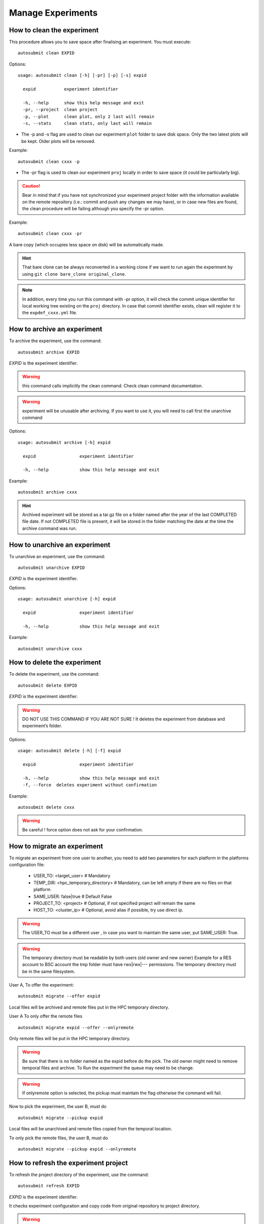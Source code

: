 Manage Experiments
===================

How to clean the experiment
---------------------------

This procedure allows you to save space after finalising an experiment.
You must execute:
::

    autosubmit clean EXPID


Options:
::

    usage: autosubmit clean [-h] [-pr] [-p] [-s] expid

      expid           experiment identifier

      -h, --help      show this help message and exit
      -pr, --project  clean project
      -p, --plot      clean plot, only 2 last will remain
      -s, --stats     clean stats, only last will remain

* The -p and -s flag are used to clean our experiment ``plot`` folder to save disk space. Only the two latest plots will be kept. Older plots will be removed.

Example:
::

    autosubmit clean cxxx -p

* The -pr flag is used to clean our experiment ``proj`` locally in order to save space (it could be particularly big).

.. caution:: Bear in mind that if you have not synchronized your experiment project folder with the information available on the remote repository (i.e.: commit and push any changes we may have), or in case new files are found, the clean procedure will be failing although you specify the -pr option.

Example:
::

    autosubmit clean cxxx -pr

A bare copy (which occupies less space on disk) will be automatically made.

.. hint:: That bare clone can be always reconverted in a working clone if we want to run again the experiment by using ``git clone bare_clone original_clone``.

.. note:: In addition, every time you run this command with -pr option, it will check the commit unique identifier for local working tree existing on the ``proj`` directory.
    In case that commit identifier exists, clean will register it to the ``expdef_cxxx.yml`` file.

.. _archive:

How to archive an experiment
----------------------------

To archive the experiment, use the command:
::

    autosubmit archive EXPID

*EXPID* is the experiment identifier.

.. warning:: this command calls implicitly the clean command. Check clean command documentation.

.. warning:: experiment will be unusable after archiving. If you want to use it, you will need to call first the
    unarchive command


Options:
::

    usage: autosubmit archive [-h] expid

      expid                 experiment identifier

      -h, --help            show this help message and exit


Example:
::

    autosubmit archive cxxx

.. hint:: Archived experiment will be stored as a tar.gz file on a folder named after the year of the last
    COMPLETED file date. If not COMPLETED file is present, it will be stored in the folder matching the
    date at the time the archive command was run.

How to unarchive an experiment
------------------------------

To unarchive an experiment, use the command:
::

    autosubmit unarchive EXPID

*EXPID* is the experiment identifier.

Options:
::

    usage: autosubmit unarchive [-h] expid

      expid                 experiment identifier

      -h, --help            show this help message and exit


Example:
::

    autosubmit unarchive cxxx

How to delete the experiment
----------------------------

To delete the experiment, use the command:
::

    autosubmit delete EXPID

*EXPID* is the experiment identifier.

.. warning:: DO NOT USE THIS COMMAND IF YOU ARE NOT SURE !
    It deletes the experiment from database and experiment’s folder.

Options:
::

    usage: autosubmit delete [-h] [-f] expid

      expid                 experiment identifier

      -h, --help            show this help message and exit
      -f, --force  deletes experiment without confirmation


Example:
::

    autosubmit delete cxxx

.. warning:: Be careful ! force option does not ask for your confirmation.

How to migrate an experiment
----------------------------

To migrate an experiment from one user to another, you need to add two parameters for each platform in the platforms configuration file:

 * USER_TO: <target_user> # Mandatory
 * TEMP_DIR: <hpc_temporary_directory> # Mandatory, can be left empty if there are no files on that platform
 * SAME_USER: false|true # Default False

 * PROJECT_TO: <project> # Optional, if not specified project will remain the same
 * HOST_TO: <cluster_ip> # Optional, avoid alias if possible, try use direct ip.


.. warning:: The USER_TO must be a different user , in case you want to maintain the same user, put SAME_USER: True.

.. warning:: The temporary directory must be readable by both users (old owner and new owner)
    Example for a RES account to BSC account the tmp folder must have rwx|rwx|--- permissions.
    The temporary directory must be in the same filesystem.

User A, To offer the experiment:
::

    autosubmit migrate --offer expid

Local files will be archived and remote files put in the HPC temporary directory.

User A To only offer the remote files
::

    autosubmit migrate expid --offer --onlyremote

Only remote files will be put in the HPC temporary directory.

.. warning:: Be sure that there is no folder named as the expid before do the pick.
    The old owner might need to remove temporal files and archive.
    To Run the experiment the queue may need to be change.

.. warning:: If onlyremote option is selected, the pickup must maintain the flag otherwise the command will fail.

Now to pick the experiment, the user B, must do
::

    autosubmit migrate --pickup expid

Local files will be unarchived and remote files copied from the temporal location.

To only pick the remote files, the user B, must do
::

    autosubmit migrate --pickup expid --onlyremote

How to refresh the experiment project
-------------------------------------

To refresh the project directory of the experiment, use the command:
::

    autosubmit refresh EXPID

*EXPID* is the experiment identifier.

It checks experiment configuration and copy code from original repository to project directory.

.. warning:: DO NOT USE THIS COMMAND IF YOU ARE NOT SURE !
    Project directory ( <expid>/proj will be overwritten and you may loose local changes.


Options:
::

    usage: autosubmit refresh [-h] expid

      expid                 experiment identifier

      -h, --help            show this help message and exit
      -mc, --model_conf     overwrite model conf file
      -jc, --jobs_conf      overwrite jobs conf file

Example:
::

    autosubmit refresh cxxx

.. _updateDescrip:

How to update the description of your experiment
------------------------------------------------

Use the command:
::

    autosubmit updatedescrip EXPID DESCRIPTION

*EXPID* is the experiment identifier.

*DESCRIPTION* is the new description of your experiment.

Autosubmit will validate the provided data and print the results in the command line.

Example:
::

    autosubmit a29z "Updated using Autosubmit updatedescrip"

.. _setstatus:

How to change the job status
----------------------------

This procedure allows you to modify the status of your jobs.

.. warning:: Beware that Autosubmit must be stopped to use ``setstatus``.
    Otherwise a running instance of Autosubmit, at some point, will overwrite any change you may have done.

You must execute:
::

    autosubmit setstatus EXPID -fs STATUS_ORIGINAL -t STATUS_FINAL -s

*EXPID* is the experiment identifier.
*STATUS_ORIGINAL* is the original status to filter by the list of jobs.
*STATUS_FINAL* the desired target status.

Options:
::

    usage: autosubmit setstatus [-h] [-np] [-s] [-t] [-o {pdf,png,ps,svg}] [-fl] [-fc] [-fs] [-ft] [-group_by {date,member,chunk,split} -expand -expand_status] [-cw] expid

        expid                 experiment identifier

        -h, --help            show this help message and exit
        -o {pdf,png,ps,svg}, --output {pdf,png,ps,svg}
                            type of output for generated plot
        -np, --noplot         omit plot
        -s, --save            Save changes to disk
        -t, --status_final    Target status
        -fl FILTER_LIST, --list
                            List of job names to be changed
        -fc FILTER_CHUNK, --filter_chunk
                            List of chunks to be changed
        -fs FILTER_STATUS, --filter_status
                            List of status to be changed
        -ft FILTER_TYPE, --filter_type
                            List of types to be changed
        -ftc FILTER_TYPE_CHUNK --filter_type_chunk
                            Accepts a string with the formula: "[ 19601101 [ fc0 [1 2 3 4] Any [1] ] 19651101 [ fc0 [16 30] ] ],SIM,SIM2"
                            Where SIM, SIM2 are section (job types) names that also accept the keyword "Any" so the changes apply to all sections.
                            Starting Date (19601101) does not accept the keyword "Any", so you must specify the starting dates to be changed.
                            You can also specify date ranges to apply the change to a range on dates.
                            Member names (fc0) accept the keyword "Any", so the chunks ([1 2 3 4]) given will be updated for all members.
                            Chunks must be in the format "[1 2 3 4]" where "1 2 3 4" represent the numbers of the chunks in the member,
                            no range format is allowed.
        -d                    When using the option -ftc and sending this flag, a tree view of the experiment with markers indicating which jobs
                            have been changed will be generated.
        --hide,               hide the plot
        -group_by {date,member,chunk,split,automatic}
                            criteria to use for grouping jobs
        -expand,              list of dates/members/chunks to expand
        -expand_status,       status(es) to expand
        -nt                   --notransitive
                                prevents doing the transitive reduction when plotting the workflow
        -cw                   --check_wrapper
                                Generate the wrapper in the current workflow

Examples:
::

    autosubmit setstatus cxxx -fl "cxxx_20101101_fc3_21_sim cxxx_20111101_fc4_26_sim" -t READY -s
    autosubmit setstatus cxxx -fc "[ 19601101 [ fc1 [1] ] ]" -t READY -s
    autosubmit setstatus cxxx -fs FAILED -t READY -s
    autosubmit setstatus cxxx -ft TRANSFER -t SUSPENDED -s
    autosubmit setstatus cxxx -ftc "[ 19601101 [ fc1 [1] ] ], SIM" -t SUSPENDED -s

Date (month) range example:
::

    autosubmit setstatus cxxx -ftc "[ 1960(1101-1201) [ fc1 [1] ] ], SIM" -t SUSPENDED -s

This example will result changing the following jobs:
::

    cxxx_19601101_fc1_1_SIM
    cxxx_19601201_fc1_1_SIM

Date (day) range example:
::

    autosubmit setstatus cxxx -ftc "[ 1960(1101-1105) [ fc1 [1] ] ], SIM" -t SUSPENDED -s

Result:
::

    cxxx_19601101_fc1_1_SIM
    cxxx_19601102_fc1_1_SIM
    cxxx_19601103_fc1_1_SIM
    cxxx_19601104_fc1_1_SIM
    cxxx_19601105_fc1_1_SIM

This script has two mandatory arguments.

The -t where you must specify the target status of the jobs you want to change to:
::

    {READY,COMPLETED,WAITING,SUSPENDED,FAILED,UNKNOWN}


The second argument has four alternatives, the -fl, -fc, -fs and -ft; with those we can apply a filter for the jobs we want to change:

* The -fl variable receives a list of job names separated by blank spaces: e.g.:
    ::

     "cxxx_20101101_fc3_21_sim cxxx_20111101_fc4_26_sim"

If we supply the key word "Any", all jobs will be changed to the target status.

* The variable -fc should be a list of individual chunks or ranges of chunks in the following format:
    ::

        [ 19601101 [ fc0 [1 2 3 4] fc1 [1] ] 19651101 [ fc0 [16-30] ] ]

* The variable -fs can be the following status for job:
    ::

        {Any,READY,COMPLETED,WAITING,SUSPENDED,FAILED,UNKNOWN}

* The variable -ft can be one of the defined types of job.

The variable -ftc acts similar to -fc but also accepts the job types. It does not accept chunk ranges e.g. "1-10", but accepts the wildcard "Any" for members and job types. Let's look at some examples.

* Using -ftc to change the chunks "1 2 3 4" of member "fc0" and chunk "1" of member "fc1" for the starting date "19601101", where these changes apply only for the "SIM" jobs:
    ::

        [ 19601101 [ fc0 [1 2 3 4] fc1 [1] ] ],SIM

* Using -ftc to change the chunks "1 2 3 4" of all members for the starting date "19601101", where these changes apply only for the "SIM" jobs:
    ::

        [ 19601101 [ Any [1 2 3 4] ] ],SIM

* Using -ftc to change the chunks "1 2 3 4" of "fc0" members for the starting date "19601101", where these changes apply to all jobs:
    ::

        [ 19601101 [ fc0 [1 2 3 4] ] ],Any

Try the combinations you come up with. Autosubmit will supply with proper feedback when a wrong combination is supplied.

.. hint:: When we are satisfied with the results we can use the parameter -s, which will save the change to the pkl file. In order to understand more the grouping options, which are used for visualization purposes, please check :ref:`grouping`.

.. _setstatusno:

How to change the job status without stopping autosubmit
~~~~~~~~~~~~~~~~~~~~~~~~~~~~~~~~~~~~~~~~~~~~~~~~~~~~~~~~

    This procedure allows you to modify the status of your jobs without having to stop Autosubmit.

You must create a file in ``<experiments_directory>/<expid>/pkl/`` named:
::

    updated_list_<expid>.txt

Format:

This file should have two columns: the first one has to be the job_name and the second one the status.

Options:
::

    READY,COMPLETED,WAITING,SUSPENDED,FAILED,UNKNOWN

Example:
::

    vi updated_list_cxxx.txt

.. code-block:: ini

    cxxx_20101101_fc3_21_sim    READY
    cxxx_20111101_fc4_26_sim    READY

If Autosubmit finds the above file, it will process it. You can check that the processing was OK at a given date and time,
if you see that the file name has changed to:
::

    update_list_<expid>_<date>_<time>.txt

.. note:: A running instance of Autosubmit will check the existence of adobe file after checking already submitted jobs.
    It may take some time, depending on the setting ``SAFETYSLEEPTIME``.



.. warning:: Keep in mind that autosubmit reads the file automatically so it is suggested to create the file in another location like ``/tmp`` or ``/var/tmp`` and then copy/move it to the ``pkl`` folder. Alternatively you can create the file with a different name an rename it when you have finished.